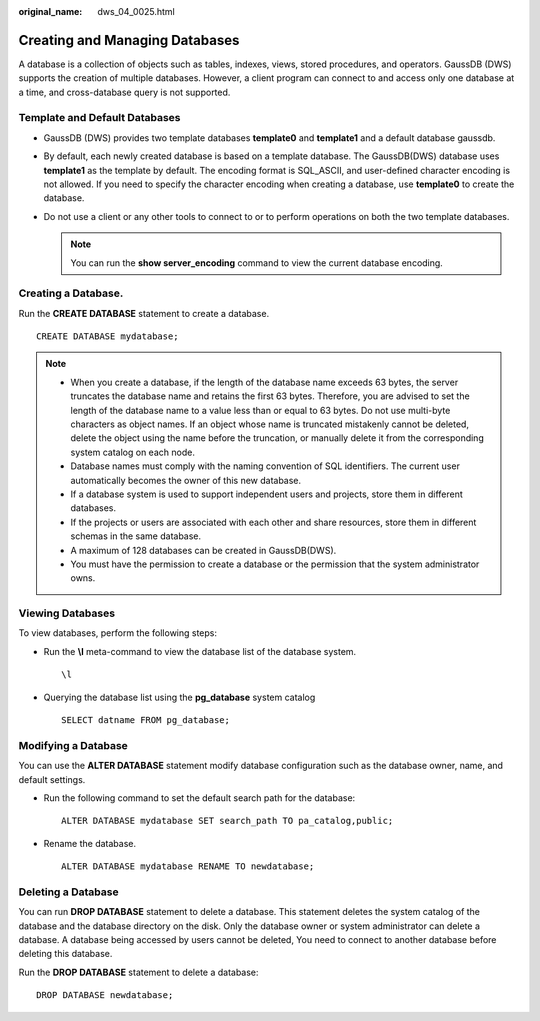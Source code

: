 :original_name: dws_04_0025.html

.. _dws_04_0025:

Creating and Managing Databases
===============================

A database is a collection of objects such as tables, indexes, views, stored procedures, and operators. GaussDB (DWS) supports the creation of multiple databases. However, a client program can connect to and access only one database at a time, and cross-database query is not supported.

Template and Default Databases
------------------------------

-  GaussDB (DWS) provides two template databases **template0** and **template1** and a default database gaussdb.
-  By default, each newly created database is based on a template database. The GaussDB(DWS) database uses **template1** as the template by default. The encoding format is SQL_ASCII, and user-defined character encoding is not allowed. If you need to specify the character encoding when creating a database, use **template0** to create the database.
-  Do not use a client or any other tools to connect to or to perform operations on both the two template databases.

   .. note::

      You can run the **show server_encoding** command to view the current database encoding.

Creating a Database.
--------------------

Run the **CREATE DATABASE** statement to create a database.

::

   CREATE DATABASE mydatabase;

.. note::

   -  When you create a database, if the length of the database name exceeds 63 bytes, the server truncates the database name and retains the first 63 bytes. Therefore, you are advised to set the length of the database name to a value less than or equal to 63 bytes. Do not use multi-byte characters as object names. If an object whose name is truncated mistakenly cannot be deleted, delete the object using the name before the truncation, or manually delete it from the corresponding system catalog on each node.
   -  Database names must comply with the naming convention of SQL identifiers. The current user automatically becomes the owner of this new database.
   -  If a database system is used to support independent users and projects, store them in different databases.
   -  If the projects or users are associated with each other and share resources, store them in different schemas in the same database.
   -  A maximum of 128 databases can be created in GaussDB(DWS).
   -  You must have the permission to create a database or the permission that the system administrator owns.

Viewing Databases
-----------------

To view databases, perform the following steps:

-  Run the **\\l** meta-command to view the database list of the database system.

   ::

      \l

-  Querying the database list using the **pg_database** system catalog

   ::

      SELECT datname FROM pg_database;

Modifying a Database
--------------------

You can use the **ALTER DATABASE** statement modify database configuration such as the database owner, name, and default settings.

-  Run the following command to set the default search path for the database:

   ::

      ALTER DATABASE mydatabase SET search_path TO pa_catalog,public;

-  Rename the database.

   ::

      ALTER DATABASE mydatabase RENAME TO newdatabase;

Deleting a Database
-------------------

You can run **DROP DATABASE** statement to delete a database. This statement deletes the system catalog of the database and the database directory on the disk. Only the database owner or system administrator can delete a database. A database being accessed by users cannot be deleted, You need to connect to another database before deleting this database.

Run the **DROP DATABASE** statement to delete a database:

::

   DROP DATABASE newdatabase;
